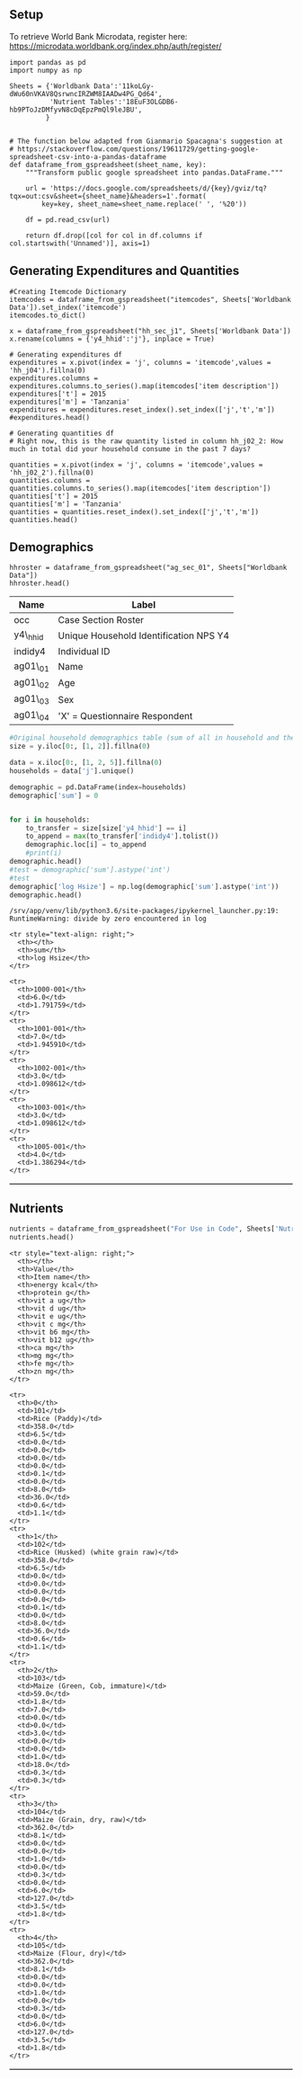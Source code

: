 ** Setup
   :PROPERTIES:
   :CUSTOM_ID: setup
   :END:

To retrieve World Bank Microdata, register here:
https://microdata.worldbank.org/index.php/auth/register/

#+BEGIN_SRC ipython
    import pandas as pd
    import numpy as np
#+END_SRC

#+BEGIN_SRC ipython :results none
    Sheets = {'Worldbank Data':'11koLGy-dWu60nVKAV8QsrwncIRZWM8IAADw4PG_Qd64',
              'Nutrient Tables':'18EuF3OLGDB6-hb9PToJzDMfyvN8cDqEpzPmQl9leJBU',
             }


    # The function below adapted from Gianmario Spacagna's suggestion at
    # https://stackoverflow.com/questions/19611729/getting-google-spreadsheet-csv-into-a-pandas-dataframe
    def dataframe_from_gspreadsheet(sheet_name, key):
        """Transform public google spreadsheet into pandas.DataFrame."""
        
        url = 'https://docs.google.com/spreadsheets/d/{key}/gviz/tq?tqx=out:csv&sheet={sheet_name}&headers=1'.format(
            key=key, sheet_name=sheet_name.replace(' ', '%20'))

        df = pd.read_csv(url)

        return df.drop([col for col in df.columns if col.startswith('Unnamed')], axis=1)
#+END_SRC

** Generating Expenditures and Quantities
   :PROPERTIES:
   :CUSTOM_ID: generating-expenditures-and-quantities
   :END:

#+BEGIN_SRC ipython
    #Creating Itemcode Dictionary
    itemcodes = dataframe_from_gspreadsheet("itemcodes", Sheets['Worldbank Data']).set_index('itemcode')
    itemcodes.to_dict()
#+END_SRC

#+results:
:results:
# Out[3]:
# text/plain
: {'item description': {101: 'RICE (PADDY)',
:   102: 'RICE (HUSKED)',
:   103: 'MAIZE (GREEN, COB)',
:   104: 'MAIZE (GRAIN)',
:   105: 'MAIZE (FLOUR)',
:   106: 'MILLET AND SORGHUM (GRAIN)',
:   107: 'MILLET AND SORGHUM (FLOUR)',
:   109: 'bread',
:   110: 'BUNS, CAKES AND BISCUITS',
:   111: 'MACARONI, SPAGHETTI',
:   112: 'OTHER CEREAL PRODUCTS',
:   201: 'CASSAVA FRESH',
:   202: 'CASSAVA DRY/FLOUR',
:   203: 'SWEET POTATOES',
:   204: 'YAMS/COCOYAMS',
:   205: 'IRISH POTATOES',
:   206: 'COOKING BANANAS, PLANTAINS',
:   207: 'OTHER STARCHES',
:   301: 'sugar',
:   302: 'sweets',
:   303: 'HONEY, SYRUPS, JAMS, MARMALADE, JELLIES, CANNED FRUITS',
:   401: 'PEAS, BEANS, LENTILS AND OTHER PULSES',
:   501: 'GROUNDNUTS IN SHELL/SHELLED',
:   502: 'COCONUTS (MATURE/IMMATURE)',
:   503: 'CASHEW, ALMONDS AND OTHER NUTS',
:   504: 'SEEDS AND PRODUCTS FROM NUTS/SEEDS (EXCL. COOKING OIL)',
:   601: 'ONIONS, TOMATOES, CARROTS AND GREEN PEPPER, OTHER VIUNGO',
:   602: 'SPINACH, CABBAGE AND OTHER GREEN VEGETABLES',
:   603: 'CANNED, DRIED AND WILD VEGETABLES',
:   701: 'RIPE BANANAS',
:   702: 'CITRUS FRUITS (ORANGES, LEMON, TANGERINES, ETC.)',
:   703: 'MANGOES, AVOCADOES AND OTHER FRUITS',
:   704: 'sugarcane',
:   801: 'GOAT MEAT',
:   802: 'BEEF INCLUDING MINCED SAUSAGE',
:   803: 'PORK INCLUDING SAUSAGES AND BACON',
:   804: 'CHICKEN AND OTHER POULTRY',
:   805: 'WILD BIRDS AND INSECTS',
:   806: 'OTHER DOMESTIC/WILD MEAT PRODUCTS',
:   807: 'eggs',
:   808: 'FRESH FISH AND SEAFOOD (INCLUDING DAGAA)',
:   809: 'DRIED/SALTED/CANNED FISH AND SEAFOOD (INCL. DAGAA)',
:   810: 'PACKAGE FISH',
:   901: 'FRESH MILK',
:   902: 'MILK PRODUCTS (LIKE CREAM, CHEESE, YOGHURT ETC)',
:   903: 'CANNED MILK/MILK POWDER',
:   1001: 'COOKING OIL',
:   1002: 'BUTTER, MARGARINE, GHEE AND OTHER FAT PRODUCTS',
:   1003: 'salt',
:   1004: 'OTHER SPICES',
:   1081: 'WHEAT FLOUR',
:   1082: 'WHEAT, BARLEY GRAIN AND OTHER CEREALS',
:   1101: 'TEA DRY',
:   1102: 'COFFEE AND COCOA',
:   1103: 'OTHER RAW MATERIALS FOR DRINKS',
:   1104: 'BOTTLED/CANNED SOFT DRINKS (SODA, JUICE, WATER)',
:   1105: 'PREPARED TEA, COFFEE',
:   1106: 'BOTTLED BEER',
:   1107: 'LOCAL BREWS',
:   1108: 'WINE AND SPIRITS'}}
:end:

#+BEGIN_SRC ipython
    x = dataframe_from_gspreadsheet("hh_sec_j1", Sheets['Worldbank Data'])
    x.rename(columns = {'y4_hhid':'j'}, inplace = True)

    # Generating expenditures df
    expenditures = x.pivot(index = 'j', columns = 'itemcode',values = 'hh_j04').fillna(0)
    expenditures.columns = expenditures.columns.to_series().map(itemcodes['item description'])
    expenditures['t'] = 2015
    expenditures['m'] = 'Tanzania'
    expenditures = expenditures.reset_index().set_index(['j','t','m'])
    #expenditures.head()

    # Generating quantities df
    # Right now, this is the raw quantity listed in column hh_j02_2: How much in total did your household consume in the past 7 days?

    quantities = x.pivot(index = 'j', columns = 'itemcode',values = 'hh_j02_2').fillna(0)
    quantities.columns = quantities.columns.to_series().map(itemcodes['item description'])
    quantities['t'] = 2015
    quantities['m'] = 'Tanzania'
    quantities = quantities.reset_index().set_index(['j','t','m'])
    quantities.head()
#+END_SRC

#+results:
:results:
# Out[4]:
# text/plain
: itemcode                RICE (PADDY)  RICE (HUSKED)  MAIZE (GREEN, COB)  \
: j        t    m                                                           
: 1000-001 2015 Tanzania           0.0            2.0                 0.0   
: 1001-001 2015 Tanzania           0.0            4.0                 0.0   
: 1002-001 2015 Tanzania           0.0            2.0                 0.0   
: 1003-001 2015 Tanzania           0.0            1.0                 0.0   
: 1005-001 2015 Tanzania           0.0            3.0                 0.0   
: 
: itemcode                MAIZE (GRAIN)  MAIZE (FLOUR)  \
: j        t    m                                        
: 1000-001 2015 Tanzania            3.0            4.0   
: 1001-001 2015 Tanzania            0.0            4.0   
: 1002-001 2015 Tanzania            7.0            3.0   
: 1003-001 2015 Tanzania            1.0            7.0   
: 1005-001 2015 Tanzania            0.0            4.0   
: 
: itemcode                MILLET AND SORGHUM (GRAIN)  \
: j        t    m                                      
: 1000-001 2015 Tanzania                         0.0   
: 1001-001 2015 Tanzania                         0.0   
: 1002-001 2015 Tanzania                         0.0   
: 1003-001 2015 Tanzania                         0.0   
: 1005-001 2015 Tanzania                         0.0   
: 
: itemcode                MILLET AND SORGHUM (FLOUR)  bread  \
: j        t    m                                             
: 1000-001 2015 Tanzania                         0.0    0.0   
: 1001-001 2015 Tanzania                         2.0    0.0   
: 1002-001 2015 Tanzania                         0.0  500.0   
: 1003-001 2015 Tanzania                         1.0  400.0   
: 1005-001 2015 Tanzania                         0.0    0.0   
: 
: itemcode                BUNS, CAKES AND BISCUITS  MACARONI, SPAGHETTI  \
: j        t    m                                                         
: 1000-001 2015 Tanzania                    1400.0                  0.0   
: 1001-001 2015 Tanzania                       0.0                  0.0   
: 1002-001 2015 Tanzania                       0.0                  0.0   
: 1003-001 2015 Tanzania                       0.0                  0.0   
: 1005-001 2015 Tanzania                       0.0                  0.0   
: 
: itemcode                      ...         WHEAT FLOUR  \
: j        t    m               ...                       
: 1000-001 2015 Tanzania        ...                 1.0   
: 1001-001 2015 Tanzania        ...                 0.0   
: 1002-001 2015 Tanzania        ...                 0.0   
: 1003-001 2015 Tanzania        ...                 0.0   
: 1005-001 2015 Tanzania        ...                 0.0   
: 
: itemcode                WHEAT, BARLEY GRAIN AND OTHER CEREALS  TEA DRY  \
: j        t    m                                                          
: 1000-001 2015 Tanzania                                    0.0     50.0   
: 1001-001 2015 Tanzania                                    0.0     50.0   
: 1002-001 2015 Tanzania                                    0.0     50.0   
: 1003-001 2015 Tanzania                                    0.0     21.0   
: 1005-001 2015 Tanzania                                    0.0    100.0   
: 
: itemcode                COFFEE AND COCOA  OTHER RAW MATERIALS FOR DRINKS  \
: j        t    m                                                            
: 1000-001 2015 Tanzania               0.0                             0.0   
: 1001-001 2015 Tanzania               0.0                             0.0   
: 1002-001 2015 Tanzania               0.0                             0.0   
: 1003-001 2015 Tanzania               0.0                             0.0   
: 1005-001 2015 Tanzania               0.0                             0.0   
: 
: itemcode                BOTTLED/CANNED SOFT DRINKS (SODA, JUICE, WATER)  \
: j        t    m                                                           
: 1000-001 2015 Tanzania                                              0.0   
: 1001-001 2015 Tanzania                                              0.0   
: 1002-001 2015 Tanzania                                              0.0   
: 1003-001 2015 Tanzania                                              0.0   
: 1005-001 2015 Tanzania                                              0.0   
: 
: itemcode                PREPARED TEA, COFFEE  BOTTLED BEER  LOCAL BREWS  \
: j        t    m                                                           
: 1000-001 2015 Tanzania                   0.0           0.0          0.0   
: 1001-001 2015 Tanzania                   0.0           0.0          0.0   
: 1002-001 2015 Tanzania                   0.0           0.0          0.0   
: 1003-001 2015 Tanzania                   0.0           0.0          0.0   
: 1005-001 2015 Tanzania                   0.0           0.0          0.0   
: 
: itemcode                WINE AND SPIRITS  
: j        t    m                           
: 1000-001 2015 Tanzania               0.0  
: 1001-001 2015 Tanzania               0.0  
: 1002-001 2015 Tanzania               0.0  
: 1003-001 2015 Tanzania               0.0  
: 1005-001 2015 Tanzania               0.0  
: 
: [5 rows x 60 columns]
:end:



** Demographics
   :PROPERTIES:
   :CUSTOM_ID: demographics
   :END:

#+BEGIN_SRC ipython
hhroster = dataframe_from_gspreadsheet("ag_sec_01", Sheets["Worldbank Data"])
hhroster.head()
#+END_SRC

#+results:
:results:
# Out[7]:
# text/plain
:    occ   y4_hhid  indidy4           ag01_01  ag01_02  ag01_03 ag01_04
: 0  1.0  1000-001      1.0  **CONFIDENTIAL**     67.0      1.0       X
: 1  2.0  1000-001      2.0  **CONFIDENTIAL**     40.0      1.0     NaN
: 2  3.0  1000-001      3.0  **CONFIDENTIAL**     37.0      2.0     NaN
: 3  4.0  1000-001      4.0  **CONFIDENTIAL**     32.0      1.0     NaN
: 4  5.0  1000-001      5.0  **CONFIDENTIAL**     29.0      1.0     NaN

:end:


| Name     | Label                                  |
|----------+----------------------------------------|
| occ      | Case Section Roster                    |
| y4\_hhid | Unique Household Identification NPS Y4 |
| indidy4  | Individual ID                          |
| ag01\_01 | Name                                   |
| ag01\_02 | Age                                    |
| ag01\_03 | Sex                                    |
| ag01\_04 | 'X' = Questionnaire Respondent         |

#+BEGIN_SRC python
#Original household demographics table (sum of all in household and the corresponding log)
size = y.iloc[0:, [1, 2]].fillna(0)

data = x.iloc[0:, [1, 2, 5]].fillna(0)
households = data['j'].unique()

demographic = pd.DataFrame(index=households)
demographic['sum'] = 0


for i in households:
    to_transfer = size[size['y4_hhid'] == i]
    to_append = max(to_transfer['indidy4'].tolist())
    demographic.loc[i] = to_append
    #print(i)
demographic.head()
#test = demographic['sum'].astype('int')
#test
demographic['log Hsize'] = np.log(demographic['sum'].astype('int'))
demographic.head()
#+END_SRC

#+BEGIN_EXAMPLE
    /srv/app/venv/lib/python3.6/site-packages/ipykernel_launcher.py:19: RuntimeWarning: divide by zero encountered in log
#+END_EXAMPLE

#+BEGIN_HTML
  <style scoped>
      .dataframe tbody tr th:only-of-type {
          vertical-align: middle;
      }

      .dataframe tbody tr th {
          vertical-align: top;
      }

      .dataframe thead th {
          text-align: right;
      }
  </style>
#+END_HTML

#+BEGIN_HTML
  <table border="1" class="dataframe">
#+END_HTML

#+BEGIN_HTML
  <thead>
#+END_HTML

#+BEGIN_EXAMPLE
    <tr style="text-align: right;">
      <th></th>
      <th>sum</th>
      <th>log Hsize</th>
    </tr>
#+END_EXAMPLE

#+BEGIN_HTML
  </thead>
#+END_HTML

#+BEGIN_HTML
  <tbody>
#+END_HTML

#+BEGIN_EXAMPLE
    <tr>
      <th>1000-001</th>
      <td>6.0</td>
      <td>1.791759</td>
    </tr>
    <tr>
      <th>1001-001</th>
      <td>7.0</td>
      <td>1.945910</td>
    </tr>
    <tr>
      <th>1002-001</th>
      <td>3.0</td>
      <td>1.098612</td>
    </tr>
    <tr>
      <th>1003-001</th>
      <td>3.0</td>
      <td>1.098612</td>
    </tr>
    <tr>
      <th>1005-001</th>
      <td>4.0</td>
      <td>1.386294</td>
    </tr>
#+END_EXAMPLE

#+BEGIN_HTML
  </tbody>
#+END_HTML

#+BEGIN_HTML
  </table>
#+END_HTML

** Nutrients
   :PROPERTIES:
   :CUSTOM_ID: nutrients
   :END:

#+BEGIN_SRC python
    nutrients = dataframe_from_gspreadsheet("For Use in Code", Sheets['Nutrient Tables'])
    nutrients.head()
#+END_SRC

#+BEGIN_HTML
  <style scoped>
      .dataframe tbody tr th:only-of-type {
          vertical-align: middle;
      }

      .dataframe tbody tr th {
          vertical-align: top;
      }

      .dataframe thead th {
          text-align: right;
      }
  </style>
#+END_HTML

#+BEGIN_HTML
  <table border="1" class="dataframe">
#+END_HTML

#+BEGIN_HTML
  <thead>
#+END_HTML

#+BEGIN_EXAMPLE
    <tr style="text-align: right;">
      <th></th>
      <th>Value</th>
      <th>Item name</th>
      <th>energy kcal</th>
      <th>protein g</th>
      <th>vit a ug</th>
      <th>vit d ug</th>
      <th>vit e ug</th>
      <th>vit c mg</th>
      <th>vit b6 mg</th>
      <th>vit b12 ug</th>
      <th>ca mg</th>
      <th>mg mg</th>
      <th>fe mg</th>
      <th>zn mg</th>
    </tr>
#+END_EXAMPLE

#+BEGIN_HTML
  </thead>
#+END_HTML

#+BEGIN_HTML
  <tbody>
#+END_HTML

#+BEGIN_EXAMPLE
    <tr>
      <th>0</th>
      <td>101</td>
      <td>Rice (Paddy)</td>
      <td>358.0</td>
      <td>6.5</td>
      <td>0.0</td>
      <td>0.0</td>
      <td>0.0</td>
      <td>0.0</td>
      <td>0.1</td>
      <td>0.0</td>
      <td>8.0</td>
      <td>36.0</td>
      <td>0.6</td>
      <td>1.1</td>
    </tr>
    <tr>
      <th>1</th>
      <td>102</td>
      <td>Rice (Husked) (white grain raw)</td>
      <td>358.0</td>
      <td>6.5</td>
      <td>0.0</td>
      <td>0.0</td>
      <td>0.0</td>
      <td>0.0</td>
      <td>0.1</td>
      <td>0.0</td>
      <td>8.0</td>
      <td>36.0</td>
      <td>0.6</td>
      <td>1.1</td>
    </tr>
    <tr>
      <th>2</th>
      <td>103</td>
      <td>Maize (Green, Cob, immature)</td>
      <td>59.0</td>
      <td>1.8</td>
      <td>7.0</td>
      <td>0.0</td>
      <td>0.0</td>
      <td>3.0</td>
      <td>0.0</td>
      <td>0.0</td>
      <td>1.0</td>
      <td>18.0</td>
      <td>0.3</td>
      <td>0.3</td>
    </tr>
    <tr>
      <th>3</th>
      <td>104</td>
      <td>Maize (Grain, dry, raw)</td>
      <td>362.0</td>
      <td>8.1</td>
      <td>0.0</td>
      <td>0.0</td>
      <td>1.0</td>
      <td>0.0</td>
      <td>0.3</td>
      <td>0.0</td>
      <td>6.0</td>
      <td>127.0</td>
      <td>3.5</td>
      <td>1.8</td>
    </tr>
    <tr>
      <th>4</th>
      <td>105</td>
      <td>Maize (Flour, dry)</td>
      <td>362.0</td>
      <td>8.1</td>
      <td>0.0</td>
      <td>0.0</td>
      <td>1.0</td>
      <td>0.0</td>
      <td>0.3</td>
      <td>0.0</td>
      <td>6.0</td>
      <td>127.0</td>
      <td>3.5</td>
      <td>1.8</td>
    </tr>
#+END_EXAMPLE

#+BEGIN_HTML
  </tbody>
#+END_HTML

#+BEGIN_HTML
  </table>
#+END_HTML



